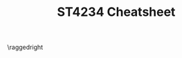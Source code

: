 #+TITLE: ST4234 Cheatsheet
#+LATEX_CLASS: article
#+LATEX_HEADER: \usepackage{parskip}  \setlength{\parindent}{0pt} \setlength{\parskip}{2pt}
#+LATEX_HEADER: \usepackage{sectsty} \setcounter{secnumdepth}{1} \allsectionsfont{\raggedright}
#+LATEX_HEADER: \usepackage{enumitem} \setlist[1]{itemsep=-2pt} \setlist[itemize]{leftmargin=*} \setlist[enumerate]{leftmargin=*}
#+LATEX_HEADER: \usepackage{titlesec} \titleformat{\section}{\normalsize\bfseries\raggedright}{\thesection.}{\hspace{5pt}}{} \titleformat*{\subsection}{\footnotesize\bfseries\raggedright} \titlespacing{\section}{0pt}{6pt}{2pt} \titlespacing{\subsection}{0pt}{4pt}{0pt}
#+LATEX_HEADER: \usepackage[a4paper, landscape, margin=0.3in]{geometry}
#+LATEX_HEADER: \usepackage{multicol}
#+LATEX_HEADER: \usepackage{bm}
#+OPTIONS: author:nil title:nil toc:nil date:nil

\centering
\header{ST4234 Cheatsheet}

\raggedright
\begin{multicols*}{4}
\scriptsize

* Miscellaneous

** Beta Distribution: $X \sim Beta(\alpha, \beta)$
- $\pi(x) = \frac{1}{B(\alpha,\beta)} x^{\alpha-1} (1-x)^{\beta-1} = \frac{\Gamma(\alpha+\beta)}{\Gamma(\alpha)\Gamma(\beta)} x^{\alpha-1} (1-x)^{\beta-1}$
- $E[X] = \frac{\alpha}{\alpha+\beta}$, $Var(X) = \frac{\alpha\beta}{(\alpha+\beta)^2(\alpha+\beta+1)}$
- Normal approx: when both $\alpha$ and $\beta$ are large

** Gamma Distribution: $X\sim{}Gamma(\alpha,\frac{1}{\beta})$
- $\alpha$ is the /shape/, $\frac{1}{\beta}$ is the /rate/
- $\pi(x) = \frac{\beta^\alpha}{\Gamma(\alpha)} x^{\alpha-1} e^{-\beta{}x}$
- $E[X] = \frac{\alpha}{\beta}$, $Var(X) = \frac{\alpha}{\beta^2}$
- $\Gamma(\alpha)=\int_{0}^{\infty} x^{\alpha-1} e^{-x} \ dx = (\alpha-1)!$, $\frac{\Gamma(\alpha+1)}{\Gamma(\alpha)} = \alpha$, $\Gamma(\frac{1}{2}+n) = \frac{(2n)!}{4^n n!}\sqrt{\pi}}$
- Normal approx: when $\alpha$ is large

** Poisson Distribution: $X\sim{}Po(\lambda)$
- $\pi(x) = \frac{e^{-\lambda} \lambda^{x}}{x!}$
- $E[X] = \lambda$, $Var(X) = \lambda$

** Exponential Distribution: $X\sim{}Exp(\frac{1}{\lambda})$
- $\pi(x) = \lambda{}e^{-\lambda{}x}$ where $x>0$
- $E[X] = \frac{1}{\lambda}$
- $Var(X) = \frac{1}{\lambda^2}$

** Normal Distribution: $X\sim{}N(\mu, \frac{1}{\tau})$
- $\pi(x) = \sqrt{\frac{\tau}{2\pi}} e^{-\frac{\tau}{2}(x-\mu)^2}$

** T-Distribution (Standard): $X \sim t_v$
- $\pi(x) = \frac{1}{B(v/2, 1/2)} \frac{1}{\sqrt{v}} (1+\frac{x^2}{v})^{-\frac{v+1}{2}}$
- $E[X] = 0$ for $v>1$ else $\infty$
- $Var(X) = \frac{v}{v-2}$ for $v>2$ else $\infty$ for $1<v\le2$ else undefined

** T-Distribution (General): $X\sim{}t_v(m, \frac{1}{c})$
- $\pi(x) = \frac{1}{B(v/2,1/2)} \sqrt{\frac{c}{v}} (1 + c\frac{(x-m)^2}{v})^{-\frac{v+1}{2}}$
- $E[X] = m$ for $v>1$ else $\infty$
- $Var(X) = \frac{1}{c} \cdot \frac{v}{v-2}$ for $v>2$ else \ldots

** Dirichlet: $\mathbf{X} \sim Dirichlet(\alpha_1, \alpha_2, \alpha_3)$
- Generalisation of /beta/ distribution
- $\pi(x_1, x_2, x_3) = \frac{\Gamma(\alpha_1+\alpha_2+\alpha_3)}{\Gamma(\alpha_1)\Gamma(\alpha_2)\Gamma(\alpha_3)} x_1^{\alpha_1-1} x_2^{\alpha_2-1} x_3^{\alpha_3-1}$ where $\sum_{i=1}^{N} x_i = 1$

** Pareto: $X\sim{}Pareto(m,a)$ ($m>0, a>0$)
- $\pi(x) = \frac{am^a}{x^{a+1}}$ where $x>m$
- $E[X] = \frac{am}{a-1}$ for $a>1$ else $\infty$, mode at $m$
- $Var(X) = \frac{am^2}{(a-1)^2(a-2)}$ for $a>2$ else $\infty$
- $F(x) = 1 - (\frac{m}{x})^{a}$ for $x>m$

* Introduction

- Prior: $\pi(\theta)$
- Likelihood: $f(x|\theta)$
- Posterior: $\pi(\theta|x)$
- $\text{Posterior} \ \propto \ \text{Prior} \times \text{Likelihood}$, i.e. $\pi(\theta|x) \propto \pi(\theta) \times f(x|\theta)$

** Bayes' Theorem

_Bayes' Theorem_: $P(A_i|B) \propto P(A_i) \times P(B|A_i)$
- Norm constant is marginal density $P(B)$

_Bayes' Theorem for Several RVs_: $\pi(y|x_1, \ldots, x_k) \propto \pi(y, x_1, \ldots, x_k)$
- Sequential updating: $\pi(y|x_1, \ldots, x_k) \propto \pi(y|x_1, \ldots, x_{k-1}) \cdot \pi(x_k|y, x_1, \ldots, x_{k-1})$

* Bayesian Inference

** Bayesian Approach

- _Prior_: assume $\theta$ has prior density $\pi(\theta)$
- _Posterior_: $\pi(\theta|\mathbf{x}) \propto \pi(\theta) \times \prod_{i=1}^{n} f(x_i|\theta)$
- _Posterior mean_: $E[\theta|\mathbf{x}]$ --- estimates $\theta$
- _Posterior variance_: $Var(\theta|\mathbf{x})$
- _(1-\alpha) credible set/highest density region (HDR)_: there is $(1-\alpha)$
  chance that interval contains true parameter $\theta$

** Useful Identity

- $r(\mu-a)^2 + t(\mu-b)^2 = (r+t)(\mu-\bar{m})^2 + \frac{(a-b)^2}{t^{-1} + r^{-1}}$
- $\bar{m} = \frac{r}{t+r} a + \frac{t}{t+r}b$ --- weighted average of $a$ and $b$

** Normal Pop: Known Variance $\tau=r$, Unknown $\mu$

_Conjugate family_: Normal for mean $\mu$
- _Prior_: $\mu\sim{}N(m, \frac{1}{t})$
- _Observations_: $n$ iid from $X\sim{}N(\mu,\frac{1}{\tau} = \frac{1}{r})$
- _Likelihood_: $L(\mu|\mathbf{x}) \propto e^{-\frac{nr}{2}(\mu-\bar{x})^2}$
- _Posterior_: $\mu|\mathbf{x}\sim{}N(m_n, \frac{1}{t_n})$
  - $t_n = t + nr$
  - $m_n = w_{n}m+(1-w_n)\bar{x}$
  - $w_n = \frac{t}{t+nr}$
- _Predictive_: $X_{n+1}|\mathbf{X=x} \sim N(m_n, \frac{1}{t_n}+\frac{1}{r})$

** Normal Pop: Known Mean $\mu=h$, Unknown $\tau$

_Conjugate family_: Gamma for precision $\tau$
- _Prior_: $\tau\sim{}Gamma(\alpha, \frac{1}{\beta})$
- _Observations_: $n$ iid from $X|\tau\sim{}N(\mu=h, \frac{1}{\tau})$
- _Likelihood_: $L(\mu|\mathbf{x}) \propto \tau^{\frac{n}{2}} e^{-[\frac{1}{2}\sum_{i=1}^{n}(x_i-h)^2]\tau}$
- _Posterior_: $\tau|\mathbf{x}\sim{}Gamma(\alpha_n, \frac{1}{\beta_n})$
  - $\alpha_n = \alpha + \frac{n}{2}$
  - $\beta_n = \beta + \frac{1}{2} \sum_{i=1}^{n} (x_i-h)^2$
- _Predictive_: ???

** Normal Pop: Unknown Mean and Variance

_Conjugate family_: Gamma-Normal for $(\mu,\tau)$
- _Prior_: $(\mu,\tau)\sim{}Gamma-Normal(\alpha,\frac{1}{\beta};m,\frac{1}{t})$
  - $\tau\sim{}Gamma(\alpha,\frac{1}{\beta})$, $\mu|\tau\sim{}N(m, \frac{1}{\tau{}t})$
  - $\pi(\mu,\tau) \propto \tau^{\alpha-1} e^{-\beta\tau} \cdot \sqrt{\tau} e^{-\frac{\tau{}t}{2}(\mu-m)^2}$
- _Observations_: $n$ iid from $X|(\mu,\tau)\sim{}N(\mu,\frac{1}{\tau})$
- _Likelihood_: $L(\mu,\tau|\mathbf{x}) \propto \tau^{\frac{n}{2}} e^{-\frac{n\tau}{2}(\mu-\bar{x})^2 - \frac{\tau}{2}\sum_{i=1}^{n} (x_i-\bar{x})^2}$
- _Posterior_: $(\mu,\tau|\mathbf{x})\sim{}Gamma-Normal(\alpha_n, \frac{1}{\beta_n}; m_n, \frac{1}{t_n})$
  - $\alpha_n = \alpha + \frac{n}{2}$
  - $\beta_n = \beta + \frac{1}{2} [\sum_{i=1}^{n} (x_i-\bar{x})^2 + \frac{(m-\bar{x})^2}{1/t+1/n}]$
  - $m_n = \frac{t}{t+n}m + \frac{n}{t+n}\bar{x}$
  - $t_n = t + n$
- _Posterior_: $\mu|\mathbf{x} \sim t_{2\alpha_n} \left( m_n, (\frac{\alpha_{n}t_n}{\beta_n})^{-1} \right)$
  - $\pi(\mu|\mathbf{x}) \propto \left[ 1 + (\frac{\alpha_n t_n}{\beta_n}) \frac{(\mu-m_n)^2}{2\alpha_n} \right]^{-(2\alpha_n+1)/2}$
  - $E[\mu|\mathbf{x}] = m_n$
  - $Var(\mu|\mathbf{x}) = (\frac{\alpha_n t_n}{\beta_n})^{-1} \frac{2\alpha_n}{2\alpha_n-2} = \frac{\beta_n}{t_n(\alpha_n-1)}$
- _Predictive_: $X_{n+1}|\mathbf{X=x} \sim t_{2\alpha_n} \left( m_n, (\frac{\alpha_n t_n}{\beta_n(1+t_n)})^{-1} \right)$

** Bernoulli Pop: Unknown Parameter $\theta$

_Conjugate family_: Beta for $\theta$
- _Prior_: $\theta\sim{}Beta(a,b)$
  - $\pi(\theta) = \theta^{a-1} (1-\theta)^{b-1}$
- _Observations_: $n$ iid from $X|\theta\sim{}Ber(\theta)$
- _Posterior_: $\theta|\mathbf{x}\sim{}Beta(a_n, b_n)$
  - $a_n = a + n\bar{x}$ --- add successes
  - $b_n = b + n - n\bar{x}$ --- add failures
  - $n\bar{x} = \sum_{i=1}^{n} x_i$
- _Predictive_: $X_{n+1}|\mathbf{x}\sim{}Ber(\frac{a_n}{a_n+b_n})$
  - $f_{X_{n+1}}(1|\mathbf{X=x}) = \frac{a_n}{a_n+b_n}$
  - $f_{X_{n+1}}(0|\mathbf{X=x}) = \frac{b_n}{a_n+b_n}$

** Poisson Pop: Unknown Parameter $\lambda$

_Conjugate family_: Gamma for $\lambda$
- _Prior_: $\lambda\sim{}Gamma(\alpha,\frac{1}{\beta})$
- _Observations_: $n$ iid from $X|\lambda\sim{}Po(\lambda)$
- _Posterior_: $\lambda|\mathbf{X=x}\sim{}Gamma(\alpha_n, \frac{1}{\beta_n})$
  - $\alpha_n = \alpha + n\bar{x}$ --- add sum of observations
  - $\beta_n = \beta + n$ --- add number of observations
  - $n\bar{x} = \sum_{i=1}^{n} x_i$

** Exponential Pop: Unknown Parameter $\lambda$

_Conjugate family_: Gamma for $\lambda$
- _Prior_: $\lambda\sim{}Gamma(\alpha, \frac{1}{\beta})$
- _Observations_: $n$ iid from $X|\lambda\sim{}Exp(\lambda)$
- _Posterior_: $\lambda|\mathbf{x}\sim{}Gamma(\alpha_n, \frac{1}{\beta_n})$
  - $\alpha_n = \alpha+n$ --- add number of observations
  - $\beta_n = \beta+n\bar{x}$ -- add sum of observations
  - $n\bar{x} = \sum_{i=1}^{n} x_i$
- _Predictive_: $X_{n+1}|\mathbf{X=x} + \beta_n \sim Pareto(\beta_n, \alpha_n)$
  - $P(X_{n+1} \le x|\mathbf{X=x}) = 1 - \left( \frac{\beta_n}{x+\beta_n} \right)^{\alpha_n}$

** Uniform Pop: Unknown Parameter $\theta$

_Conjugate family_: Pareto for $\theta$
- _Prior_: $\theta\sim{}Pareto(m,a)$
  - $\pi(\theta) = \frac{am^a}{\theta^{a+1}} \mathbf{I}_{\theta>m}$
- _Observations_: $n$ iid from $X|\theta\sim{}U(0,\theta)$
  - $f(x|\theta) = \frac{1}{\theta} \mathbf{I}_{0<x<\theta}$
- _Posterior_: $\theta|\mathbf{x}\sim{}Pareto(m_n, a_n)$
  - $m_n = \max(m, x_{\max})$ --- set to max of self/obs
  - $a_n = a + n$ --- add number of observations
  - $x_{\max} = \max_{i=1}^{n} x_i$

** Multinomial Pop: Unknown Parameter $\mathbf{p}$

_Conjugate family_: Dirichlet for $(p_1, \ldots, p_k)$
- _Prior_: $(p_1, \ldots, p_k)\sim{}Dirichlet(\alpha_1, \ldots, \alpha_k)$
- _Observations_: $M$ iid $\mathbf{x}_i$ from $X\sim{}Multinomial(n;p_1, \ldots, p_k)$
- _Posterior_: $(p_1, \ldots, p_k|\mathbf{x}_1, \ldots, \mathbf{x}_M) \sim Dirichlet(\alpha_{n1}, \ldots, \alpha_{nk})$
  - $\alpha_{nj} = \alpha_j + m_j$ --- within each category, add sum of $x$ across it
  - $m_j = \sum_{i=1}^{M} x_{ij}$

* Conjugate Prior Distributions

_Conjugate family_: A class $\Pi$ of probability distributions forms a /conjugate family/
if the posterior density $\pi(\theta|x) \propto \pi(\theta) \cdot f(x|\theta)$ is in $\Pi$ for all $x$,
whenever the prior density $\pi(\theta)$ is in $\Pi$

* Predictive Distributions

** Proposition: Predictive Distribution

- $F_{X_{n+1}}(x|\mathbf{X=x}) = E[F(x|\theta)|\mathbf{X=x}]$
- $f_{X_{n+1}}(x|\mathbf{X=x}) = E[f(x|\theta)|\mathbf{X=x}] = \int_{\theta\in\Theta} f(x|\theta) \cdot \pi(\theta|\mathbf{X=x})$

** Double expectation formula

Standard form: $E(Y) = E[E(Y|Z)]$
- Inner $E(Y|Z)$ is expectation wrt $Y$, yields function of $Z$
- Outer $E[E(Y|Z)]$ is expectation wrt $Z$
- Conditional form: $E(Y|X) = E[E(Y|Z,X)|X]$
- E.g. $E[x_{n+1}|\mathbf{x}] = E[E[x_{n+1}|\theta]|\mathbf{x}]$

$Var(Y) = E[Var(Y|Z)] + Var(E[Y|Z])$
- E.g. $Var(x_{n+1}|\mathbf{x}) = Var(E[x_{n+1}|\theta]|\mathbf{x}) + E[Var(x_{n+1}|\theta)|\mathbf{x}]$

* Hypothesis Testing

** Test between $\{\theta=\theta_1\}$ and $\{\theta=\theta_2\}$

- $O_n = \frac{P(\theta=\theta_1|\mathbf{x})}{P(\theta=\theta_2|\mathbf{x})}$
- Favour $\theta_1$ if $P(\theta=\theta_1|\mathbf{x}) > 0.5 \ \Leftrightarrow \ O_n > 1$
- Favour $\theta_2$ if $P(\theta=\theta_2|\mathbf{x}) > 0.5 \ \Leftrightarrow \ O_n < 1$

** Test between $\{\theta\in\Theta_1\}$ and $\{\theta\in\Theta_2\}$

Case 1: $\Theta_1 \cup \Theta_2 = \Theta$
- $P(\theta\in\Theta_1|\mathbf{x}) = \int_{\theta\in\Theta_1} \pi(\theta|\mathbf{x}) \ d\theta$
- $P(\theta\in\Theta_2|\mathbf{x}) = \int_{\theta\in\Theta_2} \pi(\theta|\mathbf{x}) \ d\theta$

Case 2: $\Theta_1 \cup \Theta_2 \ne \Theta$
- Probabilities need to be re-normalised
- $P(\theta\in\Theta_1|\mathbf{x}, \theta\in\Theta_1 \cup \Theta_2) = \frac{P(\theta\in\Theta_1|\mathbf{x})}{P(\theta\in\theta_1|\mathbf{x}) + P(\theta\in\theta_2|\mathbf{x})}$
- $P(\theta\in\Theta_2|\mathbf{x}, \theta\in\Theta_1 \cup \Theta_2) = \frac{P(\theta\in\Theta_2|\mathbf{x})}{P(\theta\in\theta_1|\mathbf{x}) + P(\theta\in\theta_2|\mathbf{x})}$

** Mixture Priors

For some choice of $P(\theta\in\Theta_1)$ and $P(\theta\in\Theta_2)$:
- $P(\theta\in\Theta_1|\mathbf{x}) \propto P(\theta\in{}\Theta_1) \cdot \int_{\Theta_1} \pi(\theta|\theta\in\Theta_1) \cdot f(\mathbf{x}|\theta) \ d\theta$
- $P(\theta\in\Theta_2|\mathbf{x}) \propto P(\theta\in{}\Theta_2) \cdot \int_{\Theta_2} \pi(\theta|\theta\in\Theta_2) \cdot f(\mathbf{x}|\theta) \ d\theta$

** Test between $\{\theta=\theta_1\}$ and $\{\theta\in\Theta_2\}$

Let $\theta|\theta\in{}\Theta_2$ be some proper density.
- $\theta=\theta_1 \ \text{with probability} \ P(\theta=\theta_1) = p$
- $\theta\in{}\Theta_2 \ \text{with probability} \ P(\theta\in{}\Theta_2) = 1-p$
- $P(\theta=\theta_1|\mathbf{x}) &\propto P(\theta=\theta_1) \cdot f(\mathbf{x}|\theta_1)$
- $P(\theta\in\Theta_2|\mathbf{x}) &\propto P(\theta\in\Theta_2) \cdot \int_{\Theta_2} \pi(\theta|\theta\in\Theta_2) \cdot f(\mathbf{x}|\theta) \ d\theta$

_Normalisation constant_: $p\pi(\mathbf{x}|\theta_1) + (1-p) \int_{\Theta_2} \pi(\theta|\theta\in\Theta_2) \pi(\mathbf{x}|\theta) \ d\theta$

** Nuisance Parameters

- Get likelihood by integrating over nuisance parameters, e.g. $\pi(\mathbf{x}|\theta) = \int \pi(\mathbf{x}|\theta,\lambda) \cdot \pi(\lambda|\theta) \ d\lambda$
- $P(\theta\in{}\Theta_i|\mathbf{x}) \propto P(\theta\in\Theta_i) \cdot [\int L(\theta,\lambda|\mathbf{x}) \cdot \pi(\lambda|\theta\in{}\Theta_i) \ d\lambda]$

* Bayesian Computation

** Monte Carlo Integration

$$E[g(\theta)|\mathbf{x}] \approx \frac{1}{M} \sum_{i=1}^{M} g(\theta_i) \ \text{as} \ M\rightarrow\infty$$
- Here, $\theta_i$ is drawn from posterior $\pi(\theta|\mathbf{x})$
- E.g. $E[\theta|\mathbf{x}] \approx \frac{1}{M} \sum_{i=1}^{M} \theta_i$
- E.g. $E[\theta^k|\mathbf{x}] \approx \frac{1}{M} \sum_{i=1}^{M} \theta_i^k$

** Importance Sampling

- Importance density: $h(\theta)$
- Importance weights: $\omega(\theta) = \frac{\pi(\theta) \cdot \pi(\mathbf{x}|\theta)}{h(\theta)}$ 
- So $\omega(\theta) h(\theta) = \pi(\theta) \pi(\mathbf{x}|\theta)$

Sampling $\theta_i$ from $h(\theta)$:

$$E[g(\theta)|\mathbf{x}] \approx \frac{\sum_{i=1}^{M} g(\theta_i) \cdot \omega(\theta_i)}{\sum_{i=1}^{M} \omega(\theta_i)}$$

Note: it's OK to have something proportional to $\omega(\theta)$
instead of the actual, it'll cancel out

* Markov Chain Monte Carlo

** MCMC Approximation

Sampled Markov chain: $(x_0, y_0), (x_1, y_2), \ldots, (x_M, y_M)$
- Stationary distribution of Markov chain must be identical to desired $\pi(x,y)$
- Then $(x_i, y_i)$ is approximately sampled i.i.d. from $\pi(x,y)$ as $M\rightarrow\infty$

** Gibbs Sampler

$$E[g(X,Y)] \approx \frac{1}{M} \sum_{i=1}^{M} g(x_{w+i}, y_{w+i})$$

1. Start with some valid initial state $(x_0, y_0)$
2. For $w+M$ times, from state $(x_i, y_i)$ to next state $(x_{i+1}, y_{i+1})$
3. Discard the first $w$ members of the chain, keeping $M$ members $(x_{w+1}, y_{w+1}), \ldots, (x_{w+M}, y_{w+M})$ to calculate estimates

_Example_
1. Let $\mu_0=0$, $\tau_0=1$
2. Generate $\mu_{i+1}$ from $\pi(\mu|\tau_i, \mathbf{x})$; generate $\tau_{i+1}$ from $\pi(\tau|\mu_{i+1}, \mathbf{x})$
3. If $i<w+M$, set $i=i+1$ and go back to (2). Else, stop

* Other Useful Things

$$\sum_{i=1}^{n} (x_i - \bar{x})^2 = \sum_{i=1}^{n} x_i^2 - \sum_{i=1}^{n} x_i$$

Let $(X_1, \ldots, X_k) \sim Multinomial(n, p_1, \ldots, p_k)$.
Find $X_{k-1}|X_1, \ldots, X_{k-2}$.
- $\pi(x_1, \ldots, x_k) = \frac{n!}{x_1! \ldots x_k!} p_1^{x_1} \ldots p_k^{x_k}$
- Let $n^* = n - \sum_{i=1}^{k-2} x_i$ and $p^* = 1 - \sum_{i=1}^{k-2} p_i$
- $\pi(x_{k-1}|x_1, \ldots, x_{k-2}) \propto \pi(x_1, \ldots, x_k) \propto \frac{1}{x_{k-1}! (n^*-x_{k-1})!} p_{k-1}^{x_k-1} (p^*-p_{k-1})^{n^*-x_{k-1}} \propto \frac{n^{*}}{x_{k-1}! (n^*-x_{k-1})!} \tilde{p}^{x_{k-1}} (1-\tilde{p})^{n^*-x_{k-1}}$ where $\tilde{p} = p_{k-1}/p^*$
- Then $x_{k-1}|x_1, \ldots, x_{k-2} \sim Bin(n^*, \tilde{p})$

\begin{align*}
\text{For} \ & Y=\frac{1}{X}, \\
f_Y(y) &= f_X(\frac{1}{y}) \cdot \frac{1}{y^2}
\end{align*}

\begin{align*}
\text{For} & \ X \sim Po(\lambda), \\
E[X] &= \sum_{x=0}^{\infty} x \cdot \frac{\lambda^x e^{-\lambda}}{x!} \\
&= e^{-\lambda} \sum_{x=1}^{\infty} \frac{x\lambda^x}{x!} \\
&= \lambda{}e^{-\lambda} \sum_{x=1}^{\infty} \frac{\lambda^{x-1}}{(x-1)!} \\
&= \lambda{}e^{-\lambda} \sum_{y=0}^{\infty} \frac{\lambda^y}{y!} \\
&= \lambda{}e^{-\lambda} e^{\lambda} = \lambda
\end{align*}

Sampling from posterior distribution $\pi(\mu|\mathbf{x})$:
\begin{align*}
\widehat{Var}(\mu|\mathbf{x}) &= \frac{1}{M-1} \sum_{i=1}^{M} (\mu_i-\hat{\mu})^2 \\
&= \frac{1}{M-1} \left[ \sum_{i=1}^{M} \mu_i^2 - M\hat{\mu}^2 \right] \\
\end{align*}

Sampling from importance density $h(\mu)$:
\begin{align*}
\widehat{Var}(\mu|\mathbf{x}) &= \hat{E}(\mu^2|\mathbf{x}) - \hat{E}^2(\mu|\mathbf{x}) \\
&= \frac{\sum_{i=1}^{M} \mu_i^2 \cdot \omega(\mu_i)}{\sum_{i=1}^{M} \omega(\mu_i)} - \left( \frac{\sum_{i=1}^{M} \mu_i \cdot \omega(\mu_i)}{\sum_{i=1}^{M} \omega(\mu_i)} \right)^2
\end{align*}

\end{multicols*}

# *** Example: Joint given Conditional (Beta \rightarrow Dirichlet)

# What is the joint distribution of $(X_1 \ldots X_k)$, given the following?
# - Let $\alpha_1 \ldots \alpha_k = 0$, $\alpha_{i+} = \alpha_i + \ldots + \alpha_k$.
# - Let $X_1 \sim Beta(\alpha_1, \alpha_{2+})$
# - Let $(\frac{X_2}{1-X_1} | X_1) \sim Beta(\alpha_2, \alpha_{3+})$
# - Let $(\frac{X_{k-1}}{1-X_1-\ldots-X_{k-2}} | X_1, \ldots, X_{k-2}) \sim Beta(\alpha_{k-1}, \alpha_{k+}_{})$

# If $X \sim f(x)$, then $Y = aX \sim \frac{1}{a} f(\frac{y}{a})$.
# - If $Y = \frac{X}{c} \sim Beta(a,b)$, then we have $f_Y(y) = \frac{y^{a-1} (1-y)^{b-1}}{B(a,b)}$
# - Then $X = cY$, then we have $f_X(x) = \frac{1}{c} f_Y(\frac{X}{c}) = \frac{1}{c} \frac{(x/c)^{a-1} (1-x/c)^{b-1}}{B(a,b)}$

# - $X_1 \sim Beta(\alpha_1, \alpha_{2+})$
#   - So $\pi(x_1) = \frac{\Gamma(\alpha_{1+})}{\Gamma(\alpha_1) \Gamma(\alpha_{2+})} x_1^{\alpha_1-1} (1-x_1)^{\alpha_{2+}-1}$
# - $\frac{X_2}{1-X_1}|X_1 \sim Beta(\alpha_2, \alpha_{3+})$ and $X_2|X_1 = (1-X_1)(\frac{X_2}{1-X_1}|X_1)$
#   - So $\pi(x_2|x_1) = \frac{1}{1-X_1} \frac{\Gamma(\alpha_{2+})}{\Gamma(\alpha_2)\Gamma(\alpha_{3+})} (\frac{x_2}{1-x_1})^{\alpha_2-1} (1-\frac{x_2}{1-x_1})^{\alpha_{3+}-1} = \frac{\Gamma(\alpha_{2+})}{\Gamma(\alpha_2)\Gamma(\alpha_{3+})} \frac{x_2^{\alpha_2-1} (1-x_1-x_2)^{\alpha_{3+}-1}}{(1-x_1)^{\alpha_{2+}-1}}$
#   - Then $\pi(x_1, x_2) = \pi(x_1) \cdot \pi(x_2|x_1) = \frac{\Gamma(\alpha_{1+})}{\Gamma(\alpha_1)\Gamma(\alpha_2)\Gamma(\alpha_{3+})} x_1^{\alpha_1-1} x_2^{\alpha_2-1} (1-x_1-x_2)^{\alpha_{3+}-1}$
# - $\frac{X_3}{1-X_1-X_2} \sim Beta(\alpha_3, \alpha_{4+})$ ...
#   - So $\pi(x_3|x_1, x_2) = \frac{\Gamma(\alpha_{3+})}{\Gamma(\alpha_3)\Gamma(\alpha_{4+})} \frac{x_3^{\alpha_3-1} (1-x_1-x_2-x_3)^{\alpha_{4+}-1}}{(1-x_1-x_2)^{\alpha_{3+}-1}}$
#   - Then $\pi(x_1, x_2, x_3) = \pi(x_1) \cdot \pi(x_2|x_1) \cdot \pi(x_3|x_1, x_2) = \frac{\Gamma(\alpha_{1+})}{\Pi_{i=1}^{3}\Gamma(\alpha_i) \cdot \Gamma(\alpha_{4+})} \Pi_{i=1}^{3} x_i^{\alpha_i-1} \cdot (1-\Pi_{i=1}^{3} x_i)^{\alpha_{4+}-1}$
#   - Notice that when $k=3$, we have $\pi(x_1, x_2, x_3) = \frac{\Gamma(\alpha_1 + \alpha_2 + \alpha+3)}{\Gamma(\alpha_1)\Gamma(\alpha_2)\Gamma(\alpha_3)} x_1^{\alpha_1-1} x_2^{\alpha_2-1} x_3^{\alpha_3-1}$, therefore it $\sim Dirichlet(\alpha_1, \alpha_2, \alpha_3)$
# - In general, $\pi(x_1, \ldots, x_k) \sim Dirichlet(\alpha_1, \ldots, \alpha_k)$


